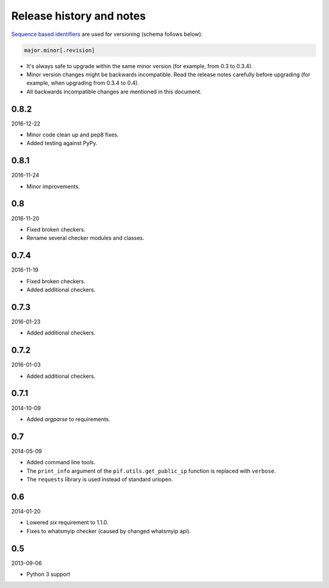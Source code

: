 Release history and notes
=========================
`Sequence based identifiers
<http://en.wikipedia.org/wiki/Software_versioning#Sequence-based_identifiers>`_
are used for versioning (schema follows below):

.. code-block:: text

    major.minor[.revision]

- It's always safe to upgrade within the same minor version (for example, from
  0.3 to 0.3.4).
- Minor version changes might be backwards incompatible. Read the
  release notes carefully before upgrading (for example, when upgrading from
  0.3.4 to 0.4).
- All backwards incompatible changes are mentioned in this document.

0.8.2
-----
2016-12-22

- Minor code clean up and pep8 fixes.
- Added testing against PyPy.

0.8.1
-----
2016-11-24

- Minor improvements.

0.8
---
2016-11-20

- Fixed broken checkers.
- Rename several checker modules and classes.

0.7.4
-----
2016-11-19

- Fixed broken checkers.
- Added additional checkers.

0.7.3
-----
2016-01-23

- Added additional checkers.

0.7.2
-----
2016-01-03

- Added additional checkers.

0.7.1
-----
2014-10-09

- Added `argparse` to requirements.

0.7
---
2014-05-09

- Added command line tools.
- The ``print_info`` argument of the ``pif.utils.get_public_ip`` function is
  replaced with ``verbose``.
- The ``requests`` library is used instead of standard urlopen.

0.6
---
2014-01-20

- Lowered `six` requirement to 1.1.0.
- Fixes to whatsmyip checker (caused by changed whatsmyip api).

0.5
---
2013-09-06

- Python 3 support
